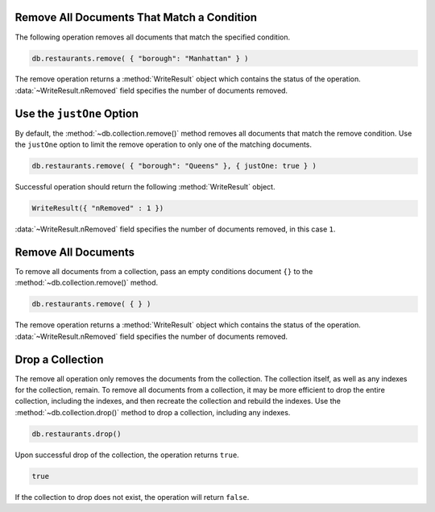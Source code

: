 Remove All Documents That Match a Condition
~~~~~~~~~~~~~~~~~~~~~~~~~~~~~~~~~~~~~~~~~~~

The following operation removes all documents that match the specified
condition.

.. code-block:: javascript

   db.restaurants.remove( { "borough": "Manhattan" } )
   

The remove operation returns a :method:`WriteResult` object which
contains the status of the operation. :data:`~WriteResult.nRemoved`
field specifies the number of documents removed.



Use the ``justOne`` Option
~~~~~~~~~~~~~~~~~~~~~~~~~~

By default, the :method:`~db.collection.remove()` method removes all
documents that match the remove condition. Use the ``justOne`` option to
limit the remove operation to only one of the matching documents.

.. code-block:: javascript

   db.restaurants.remove( { "borough": "Queens" }, { justOne: true } )
   

Successful operation should return the following :method:`WriteResult`
object.

.. code-block:: javascript

   WriteResult({ "nRemoved" : 1 })
   

:data:`~WriteResult.nRemoved` field specifies the number of documents
removed, in this case ``1``.


Remove All Documents
~~~~~~~~~~~~~~~~~~~~

To remove all documents from a collection, pass an empty conditions
document ``{}`` to the :method:`~db.collection.remove()` method.

.. code-block:: javascript

   db.restaurants.remove( { } )
   

The remove operation returns a :method:`WriteResult` object which
contains the status of the operation. :data:`~WriteResult.nRemoved`
field specifies the number of documents removed.



Drop a Collection
~~~~~~~~~~~~~~~~~

The remove all operation only removes the documents from the collection.
The collection itself, as well as any indexes for the collection,
remain.  To remove all documents from a collection, it may be more
efficient to drop the entire collection, including the indexes, and then
recreate the collection and rebuild the indexes.  Use the
:method:`~db.collection.drop()` method to drop a collection, including
any indexes.

.. code-block:: javascript

   db.restaurants.drop()
   

Upon successful drop of the collection, the operation returns ``true``.

.. code-block:: javascript

   true

If the collection to drop does not exist, the operation will return
``false``.
